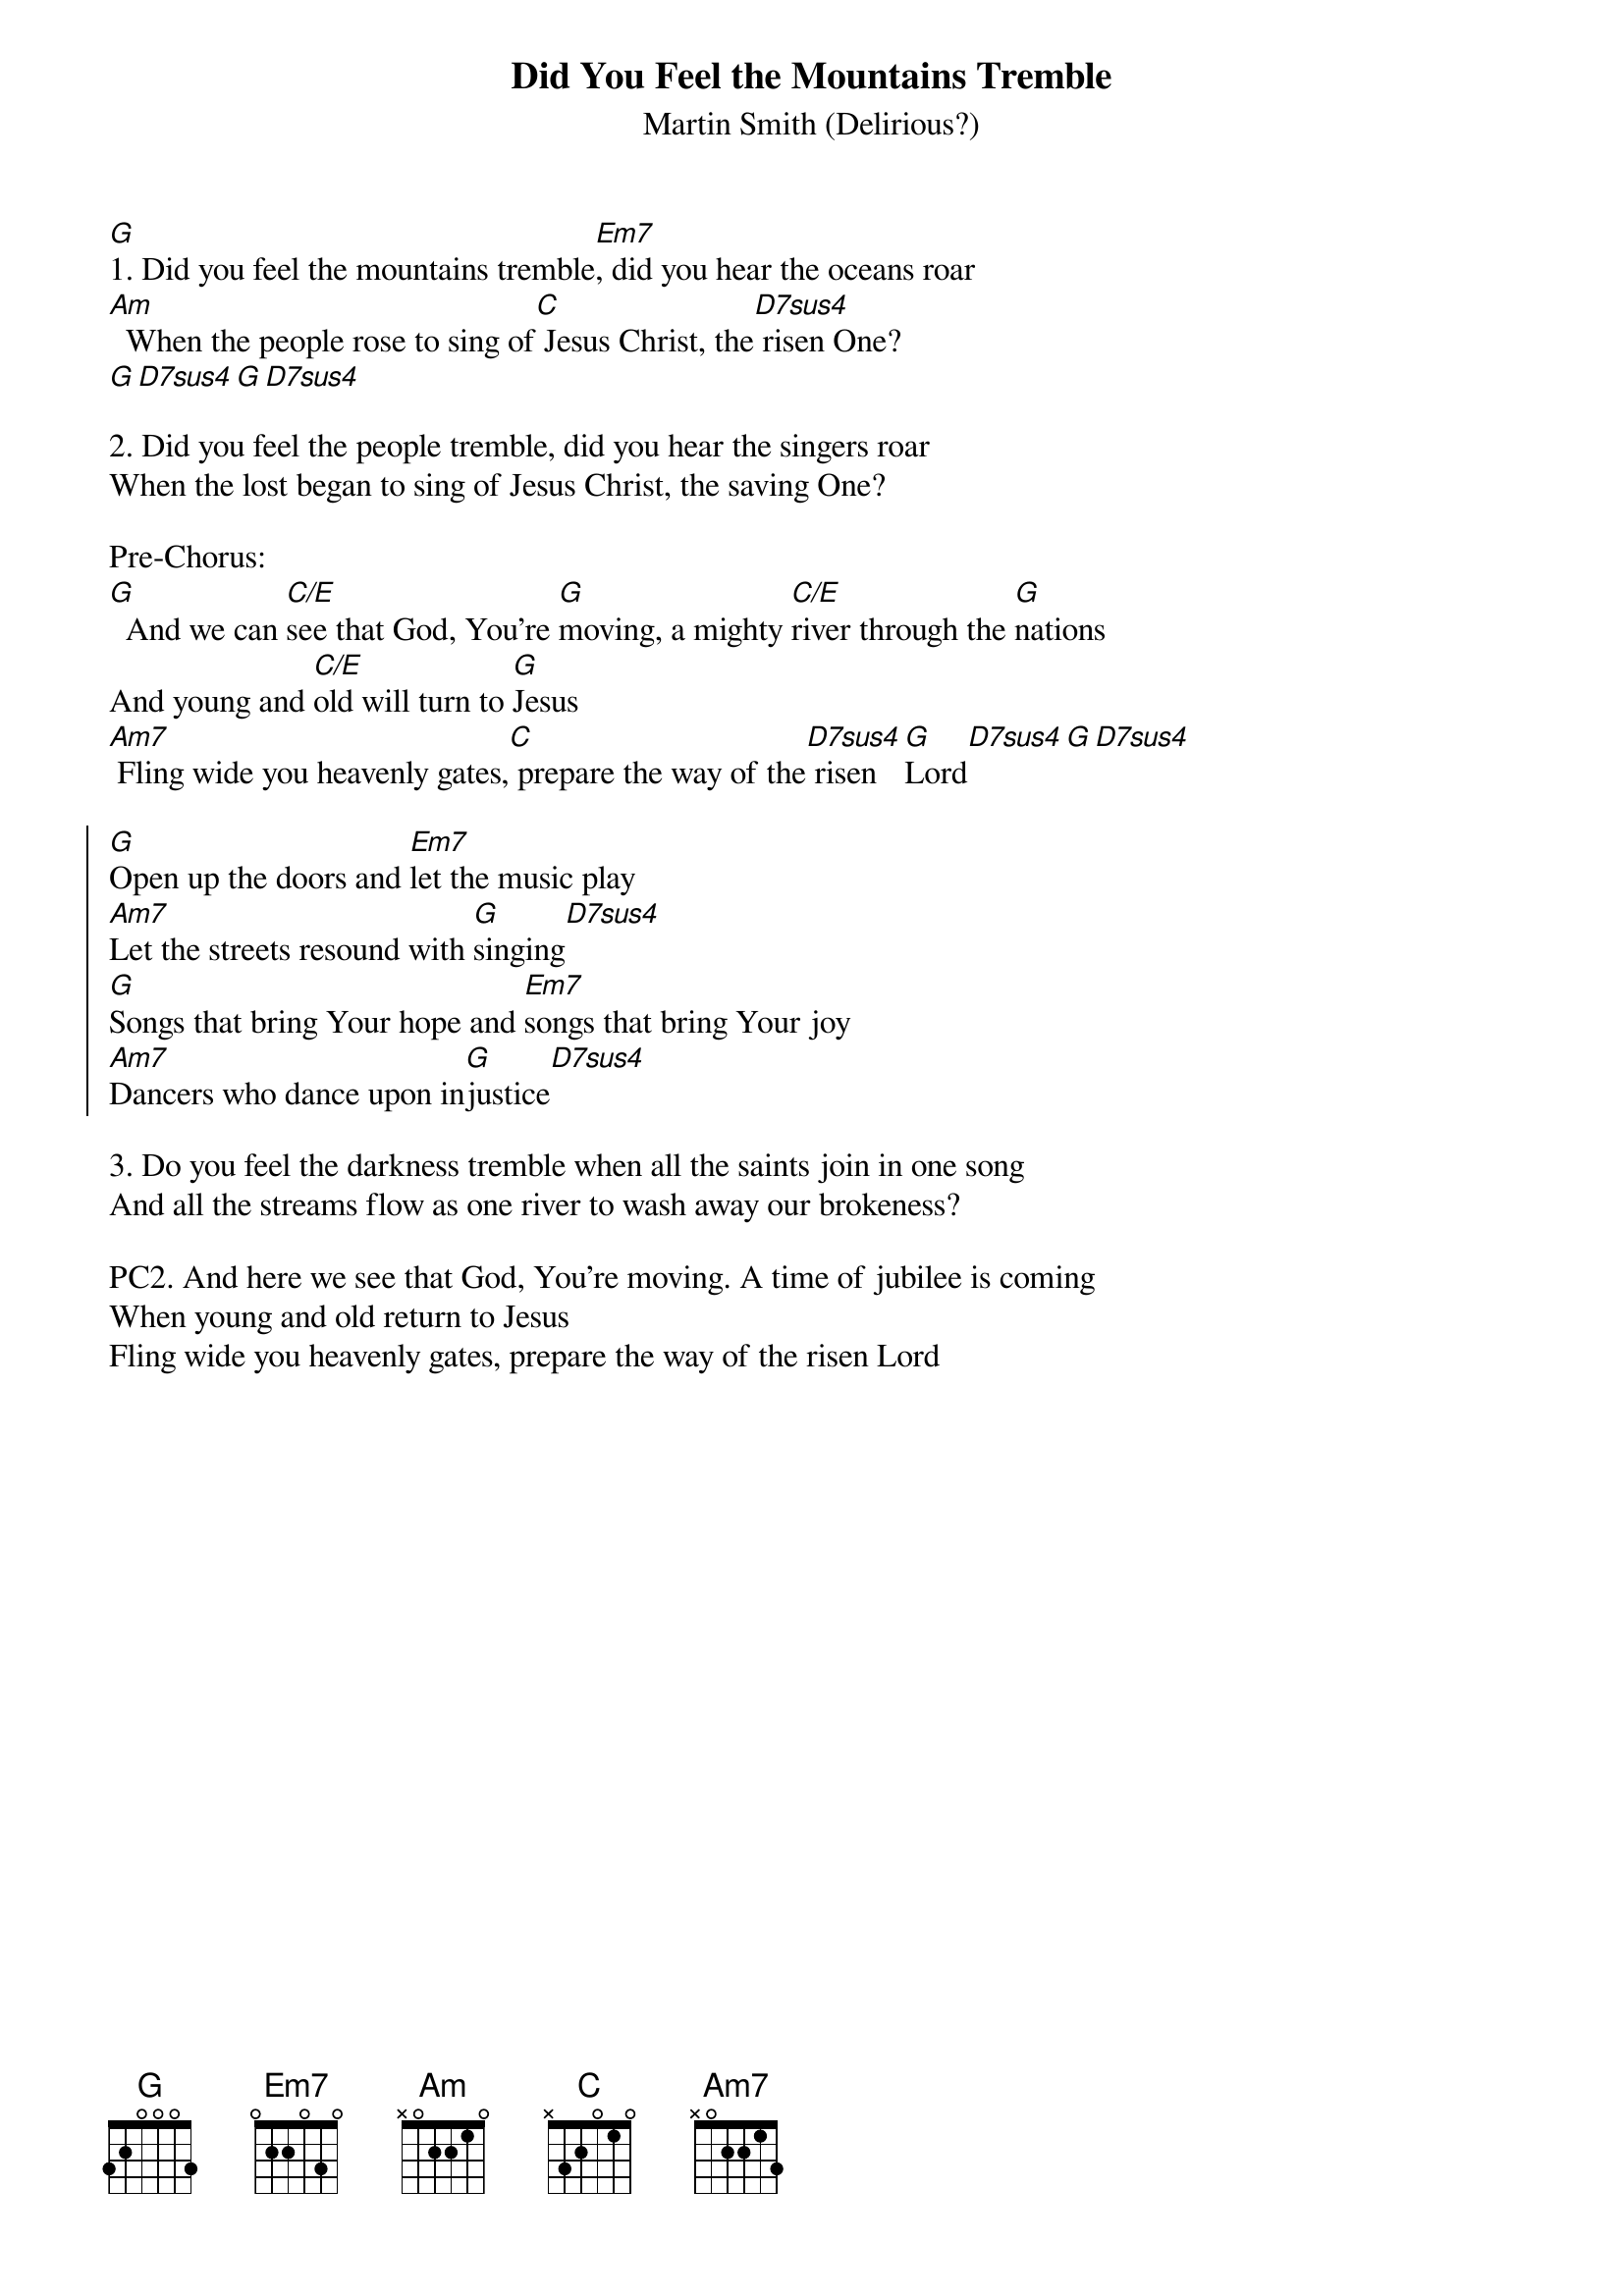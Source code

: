 {font: Title,LenKrickel,18,0,false,false}
{font: SubTitle,Comic Sans MS,9,0,false,false}
{font: Lyric,Comic Sans MS,9,0,false,false}
{font: Chorus,Chalkduster,11,0,false,false}
{font: Chord,Chalkduster,12,0,false,false}
{font: Comment,Verdana,12,0,false,true}
{font: Tablature,Courier New,16,0,false,false}
{font: Editor,Courier New,15,0,false,false}
{color: Title,0.000000,0.000000,0.000000,1.000000}
{color: SubTitle,0.400000,0.400000,0.400000,1.000000}
{color: Lyric,0.000000,0.000000,0.000000,1.000000}
{color: Chorus,0.000000,0.000000,0.000000,1.000000}
{color: Chord,0.000000,0.000000,0.000000,1.000000}
{color: Comment,0.298039,0.298039,0.298039,1.000000}
{color: Tablature,0.000000,0.000000,0.000000,1.000000}
{color: Editor,0.000000,0.000000,0.000000,1.000000}
{color: EditorBack,1.000000,1.000000,1.000000,1.000000}
{color: Background,1.000000,1.000000,1.000000,1.000000}
{playtime: 120}
{chorusindent: 26}
{chordspace: 6}
{linespace: 0}
{transpositionlevel: 0}
{t: Did You Feel the Mountains Tremble}
{st: Martin Smith (Delirious?)}
{keywords: Erweckung, Fürbitte}

[G]1. Did you feel the mountains tremble[Em7], did you hear the oceans roar
[Am]  When the people rose to sing of[C] Jesus Christ, the[D7sus4] risen One?
[G][D7sus4][G][D7sus4]

2. Did you feel the people tremble, did you hear the singers roar
When the lost began to sing of Jesus Christ, the saving One?

Pre-Chorus:
[G]  And we can [C/E]see that God, You're [G]moving, a mighty [C/E]river through the [G]nations
And young and [C/E]old will turn to [G]Jesus
[Am7] Fling wide you heavenly gates,[C] prepare the way of the[D7sus4] risen [G]Lord[D7sus4][G][D7sus4]

{soc}
[G]Open up the doors and [Em7]let the music play
[Am7]Let the streets resound with [G]singing[D7sus4]
[G]Songs that bring Your hope and [Em7]songs that bring Your joy
[Am7]Dancers who dance upon in[G]justice[D7sus4]
{eoc}

3. Do you feel the darkness tremble when all the saints join in one song
And all the streams flow as one river to wash away our brokeness?

PC2. And here we see that God, You're moving. A time of jubilee is coming
When young and old return to Jesus
Fling wide you heavenly gates, prepare the way of the risen Lord